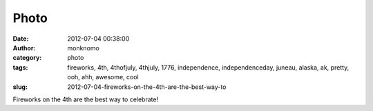 Photo
#####
:date: 2012-07-04 00:38:00
:author: monknomo
:category: photo
:tags: fireworks, 4th, 4thofjuly, 4thjuly, 1776, independence, independenceday, juneau, alaska, ak, pretty, ooh, ahh, awesome, cool
:slug: 2012-07-04-fireworks-on-the-4th-are-the-best-way-to

|Fireworks!|

|Fireworks!|

Fireworks on the 4th are the best way to celebrate!

.. raw:: html

   </p>

.. |Fireworks!| image:: http://24.media.tumblr.com/tumblr_m6mnznrzJf1r4lov5o1_1280.jpg
.. |Fireworks!| image:: http://24.media.tumblr.com/tumblr_m6mnznrzJf1r4lov5o2_1280.jpg
